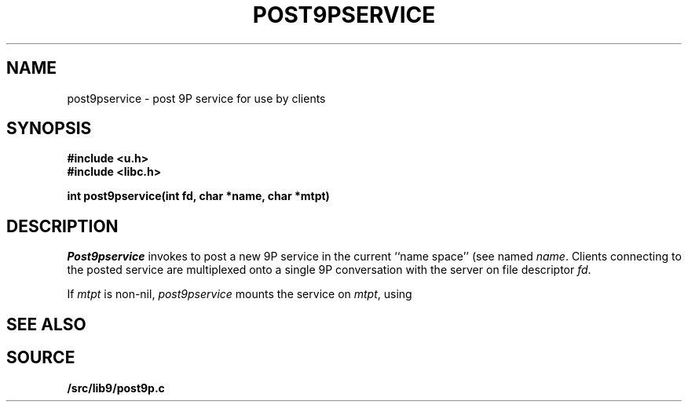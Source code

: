 .TH POST9PSERVICE 3
.SH NAME
post9pservice \- post 9P service for use by clients
.SH SYNOPSIS
.B #include <u.h>
.br
.B #include <libc.h>
.PP
.B
int post9pservice(int fd, char *name, char *mtpt)
.SH DESCRIPTION
.I Post9pservice
invokes
.IM 9pserve (4)
to post a new 9P service in the current 
``name space''
(see
.IM intro (4) )
named
.IR name .
Clients connecting to the posted service
are multiplexed onto a single 9P conversation with the server
on file descriptor
.IR fd .
.PP
If
.I mtpt
is non-nil,
.I post9pservice
mounts the service on
.IR mtpt ,
using
.IM 9pfuse (4) .
.SH "SEE ALSO
.IM intro (4) ,
.IM 9pfuse (4) ,
.IM 9pserve (4)
.SH SOURCE
.B \*9/src/lib9/post9p.c
